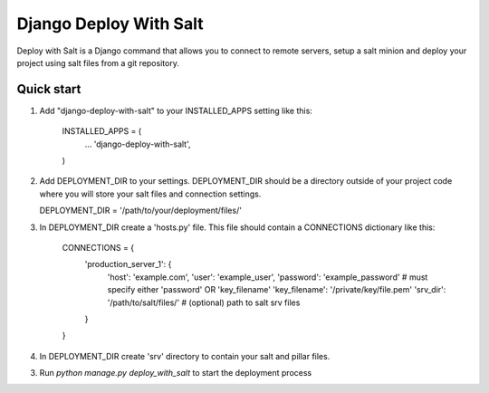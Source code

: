 =====
Django Deploy With Salt
=====

Deploy with Salt is a Django command that allows you to connect to remote servers, setup a salt minion and deploy your project using salt files from a git repository.

Quick start
-----------

1. Add "django-deploy-with-salt" to your INSTALLED_APPS setting like this:

    INSTALLED_APPS = (
        ...
        'django-deploy-with-salt',
    )

2. Add DEPLOYMENT_DIR to your settings. DEPLOYMENT_DIR should be a directory outside of your project code where you will store your salt files and connection settings.

   DEPLOYMENT_DIR = '/path/to/your/deployment/files/'

3. In DEPLOYMENT_DIR create a 'hosts.py' file. This file should contain a CONNECTIONS dictionary like this:

    CONNECTIONS = {
        'production_server_1': {
            'host': 'example.com',
            'user': 'example_user',
            'password': 'example_password'  # must specify either 'password' OR 'key_filename'
            'key_filename': '/private/key/file.pem'
            'srv_dir': '/path/to/salt/files/'  # (optional) path to salt srv files
        }
    }

4. In DEPLOYMENT_DIR create 'srv' directory to contain your salt and pillar files.

3. Run `python manage.py deploy_with_salt` to start the deployment process
